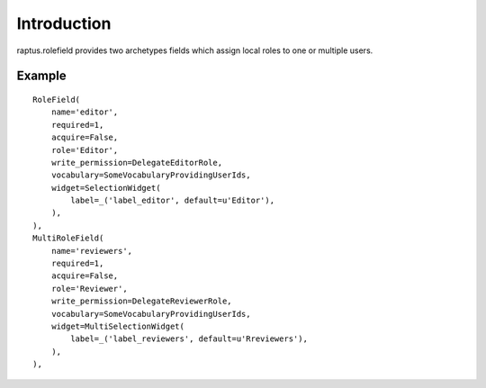 Introduction
============

raptus.rolefield provides two archetypes fields which assign
local roles to one or multiple users.

Example
-------

::

    RoleField(
        name='editor',
        required=1,
        acquire=False,
        role='Editor',
        write_permission=DelegateEditorRole,
        vocabulary=SomeVocabularyProvidingUserIds,
        widget=SelectionWidget(
            label=_('label_editor', default=u'Editor'),
        ),
    ),
    MultiRoleField(
        name='reviewers',
        required=1,
        acquire=False,
        role='Reviewer',
        write_permission=DelegateReviewerRole,
        vocabulary=SomeVocabularyProvidingUserIds,
        widget=MultiSelectionWidget(
            label=_('label_reviewers', default=u'Rreviewers'),
        ),
    ),
